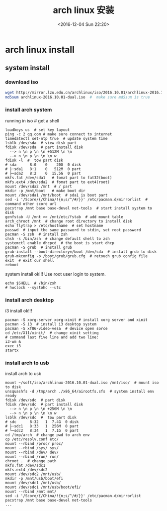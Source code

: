 #+TITLE: arch linux 安装
#+DATE: <2016-12-04 Sun 22:20>
#+TAGS: linux, arch
#+LAYOUT: post
#+CATEGORIES: tech

* arch linux install
** system install
*** download iso
#+begin_src bash
wget http://mirror.lzu.edu.cn/archlinux/iso/2016.10.01/archlinux-2016.10.01-dual.iso
md5sum archlinux-2016.10.01-dual.iso  #  make sure md5sum is true
#+end_src

#+BEGIN_HTML
<!--more-->
#+END_HTML

*** install arch system
running in iso  # get a shell
#+begin_src shell
loadkeys us  # set key layout
ping -c 2 qq.com # make sure connect to internet
timedatectl set-ntp true  # update system time
lsblk /dev/sda  # view disk part
fdisk /dev/sda  # part install disk
  --> n \n p \n \n +512M \n \n
  --> n \n p \n \n \n w
fdisk -l  #  tow part disk
# sda      8:0    0    20G  0 disk
# ├─sda1   8:1    0   512M  0 part
# ├─sda2   8:2    0  15.5G  0 part
mkfs.fat /dev/sda1   # fomat part to fat32(boot)
mkfs.ext4 /dev/sda2  # fomat part to ext4(root)
mount /dev/sda2 /mnt  # / part
mkdir -p /mnt/boot   # make boot dir
mount /dev/sda1 /mnt/boot  # sda1 is boot part
sed -i '/Score/{/China/!{n;s/^/#/}}' /etc/pacman.d/mirrorlist  # command other score url
pacstrap /mnt base base-devel net-tools  # start install system to disk
genfstab -U /mnt >> /mnt/etc/fstab  # add mount table
arch_chroot /mnt  # change root directory to install disk
echo flytrap > /etc/hostname  # set hostname
passwd  # input the same password to stdin, set root password
pacman -S zsh  # install zsh
chsh -s /bin/zsh  # change default shell to zsh
systemctl enable dhcpcd  # the boot is start dhcp
pacman -S grub  # install grub
grub-install --boot-directory=/boot /dev/sda  # install grub to disk
grub-mkconfig -o /boot/grub/grub.cfg  # retouch grub config file
exit  # exit cur shell
reboot
#+end_src
system install ok!!!
Use root user login to system.
#+begin_src shell
echo $SHELL  # /bin/zsh
# hwclock --systohc --utc
#+end_src
*** install arch desktop
i3 install ok!!!
#+begin_src shell
pacman -S xorg-server xorg-xinit # install xorg server and xinit
pacman -S i3  # install i3 desktop system
pacman -S xf86-video-vesa  # device open sorce
cd /etc/X11/xinit/  # change xinit setting
# command last five line and add two line:
i3-wm &
exec i3
startx
#+end_src
*** install arch to usb
install arch to usb

#+begin_src shell
mount ~/soft/iso/archlinux-2016.10.01-dual.iso /mnt/iso/  # mount iso to disk
unsquashfs -d /tmp/arch ./x86_64/airootfs.sfs  # system install env ready
fdisk /dev/sdc  # part disk
fdisk /dev/sdc  # part install disk
  --> n \n p \n \n +256M \n \n
  --> n \n p \n \n \n w
lsblk /dev/sdc  #  tow part disk
# sdc      8:32   1  7.4G  0 disk
# ├─sdc1   8:33   1  256M  0 part
# └─sdc2   8:34   1  7.1G  0 part
cd /tmp/arch  # change pwd to arch env
cp /etc/resolv.conf etc/
mount --rbind /proc/ proc/
mount --rbind /sys/ sys/
mount --rbind /dev/ dev/
mount --rbind /run/ run/
chroot .  # change path
mkfs.fat /dev/sdc1
mkfs.ext4 /dev/sdc2
mount /dev/sdc2 /mnt/usb/
mkdir -p /mnt/usb/boot/efi
mount /dev/sdc1 /mnt/usb/
mount /dev/sdc1 /mnt/usb/boot/efi/
mount --rbind /mnt mnt/
sed -i '/Score/{/China/!{n;s/^/#/}}' /etc/pacman.d/mirrorlist
pacstrap /mnt base base-devel net-tools
...
#+end_src
